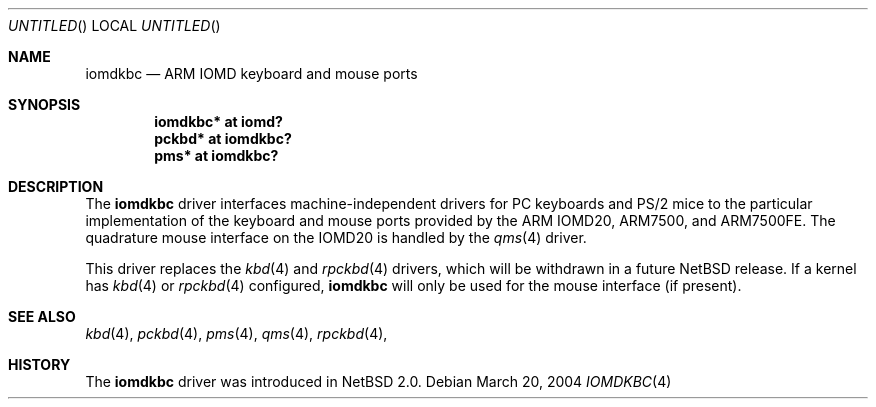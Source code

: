 .\" $NetBSD: iomdkbc.4,v 1.1 2004/03/20 17:02:34 bjh21 Exp $
.\"
.\" Copyright (c) 2004 Ben Harris
.\" All rights reserved.
.\"
.\" Redistribution and use in source and binary forms, with or without
.\" modification, are permitted provided that the following conditions
.\" are met:
.\" 1. Redistributions of source code must retain the above copyright
.\"    notice, this list of conditions and the following disclaimer.
.\" 2. Redistributions in binary form must reproduce the above copyright
.\"    notice, this list of conditions and the following disclaimer in the
.\"    documentation and/or other materials provided with the distribution.
.\" 3. The name of the author may not be used to endorse or promote products
.\"    derived from this software without specific prior written permission.
.\"
.\" THIS SOFTWARE IS PROVIDED BY THE AUTHOR ``AS IS'' AND ANY EXPRESS OR
.\" IMPLIED WARRANTIES, INCLUDING, BUT NOT LIMITED TO, THE IMPLIED WARRANTIES
.\" OF MERCHANTABILITY AND FITNESS FOR A PARTICULAR PURPOSE ARE DISCLAIMED.
.\" IN NO EVENT SHALL THE AUTHOR BE LIABLE FOR ANY DIRECT, INDIRECT,
.\" INCIDENTAL, SPECIAL, EXEMPLARY, OR CONSEQUENTIAL DAMAGES (INCLUDING, BUT
.\" NOT LIMITED TO, PROCUREMENT OF SUBSTITUTE GOODS OR SERVICES; LOSS OF USE,
.\" DATA, OR PROFITS; OR BUSINESS INTERRUPTION) HOWEVER CAUSED AND ON ANY
.\" THEORY OF LIABILITY, WHETHER IN CONTRACT, STRICT LIABILITY, OR TORT
.\" (INCLUDING NEGLIGENCE OR OTHERWISE) ARISING IN ANY WAY OUT OF THE USE OF
.\" THIS SOFTWARE, EVEN IF ADVISED OF THE POSSIBILITY OF SUCH DAMAGE.
.\"
.Dd March 20, 2004
.Os
.Dt IOMDKBC 4 acorn32
.Sh NAME
.Nm iomdkbc
.Nd ARM IOMD keyboard and mouse ports
.Sh SYNOPSIS
.Cd iomdkbc* at iomd?
.Cd pckbd* at iomdkbc?
.Cd pms* at iomdkbc?
.Sh DESCRIPTION
The
.Nm
driver interfaces machine-independent drivers for PC keyboards and
PS/2 mice to the particular implementation of the keyboard and mouse
ports provided by the
.Tn ARM IOMD20 ,
.Tn ARM7500 ,
and
.Tn ARM7500FE .
The quadrature mouse interface on the
.Tn IOMD20
is handled by the
.Xr qms 4
driver.
.Pp
This driver replaces the
.Xr kbd 4
and
.Xr rpckbd 4
drivers, which will be withdrawn in a future
.Nx
release.
If a kernel has
.Xr kbd 4
or
.Xr rpckbd 4
configured,
.Nm
will only be used for the mouse interface (if present).
.Sh SEE ALSO
.Xr kbd 4 ,
.Xr pckbd 4 ,
.Xr pms 4 ,
.Xr qms 4 ,
.Xr rpckbd 4 ,
.Sh HISTORY
The
.Nm
driver was introduced in
.Nx 2.0 .